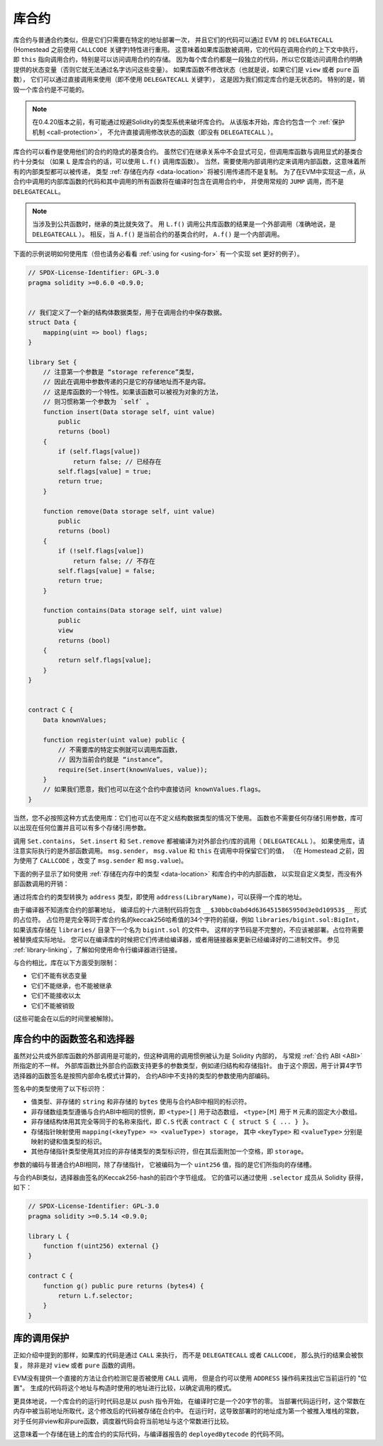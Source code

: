 .. index:: ! library, callcode, delegatecall

.. _libraries:

*********
库合约
*********

库合约与普通合约类似，但是它们只需要在特定的地址部署一次，
并且它们的代码可以通过 EVM 的 ``DELEGATECALL`` (Homestead 之前使用 ``CALLCODE`` 关键字)特性进行重用。
这意味着如果库函数被调用，它的代码在调用合约的上下文中执行，
即 ``this`` 指向调用合约，特别是可以访问调用合约的存储。
因为每个库合约都是一段独立的代码，所以它仅能访问调用合约明确提供的状态变量（否则它就无法通过名字访问这些变量）。
如果库函数不修改状态（也就是说，如果它们是 ``view`` 或者 ``pure`` 函数），
它们可以通过直接调用来使用（即不使用 ``DELEGATECALL`` 关键字），
这是因为我们假定库合约是无状态的。
特别的是，销毁一个库合约是不可能的。

.. note::
    在0.4.20版本之前，有可能通过规避Solidity的类型系统来破坏库合约。
    从该版本开始，库合约包含一个 :ref:`保护机制 <call-protection>`，
    不允许直接调用修改状态的函数（即没有 ``DELEGATECALL`` ）。

库合约可以看作是使用他们的合约的隐式的基类合约。
虽然它们在继承关系中不会显式可见，但调用库函数与调用显式的基类合约十分类似
（如果 ``L`` 是库合约的话，可以使用 ``L.f()`` 调用库函数）。
当然，需要使用内部调用约定来调用内部函数，这意味着所有的内部类型都可以被传递，
类型 :ref:`存储在内存 <data-location>` 将被引用传递而不是复制。
为了在EVM中实现这一点，从合约中调用的内部库函数的代码和其中调用的所有函数将在编译时包含在调用合约中，
并使用常规的 ``JUMP`` 调用，而不是 ``DELEGATECALL``。

.. note::
    当涉及到公共函数时，继承的类比就失效了。
    用 ``L.f()`` 调用公共库函数的结果是一个外部调用（准确地说，是 ``DELEGATECALL`` ）。
    相反，当 ``A.f()`` 是当前合约的基类合约时， ``A.f()`` 是一个内部调用。

.. index:: using for, set

下面的示例说明如何使用库（但也请务必看看 :ref:`using for <using-for>` 有一个实现 set 更好的例子）。

.. code-block:: solidity

    // SPDX-License-Identifier: GPL-3.0
    pragma solidity >=0.6.0 <0.9.0;


    // 我们定义了一个新的结构体数据类型，用于在调用合约中保存数据。
    struct Data {
        mapping(uint => bool) flags;
    }

    library Set {
        // 注意第一个参数是 “storage reference”类型，
        // 因此在调用中参数传递的只是它的存储地址而不是内容。
        // 这是库函数的一个特性。如果该函数可以被视为对象的方法，
        // 则习惯称第一个参数为 `self` 。
        function insert(Data storage self, uint value)
            public
            returns (bool)
        {
            if (self.flags[value])
                return false; // 已经存在
            self.flags[value] = true;
            return true;
        }

        function remove(Data storage self, uint value)
            public
            returns (bool)
        {
            if (!self.flags[value])
                return false; // 不存在
            self.flags[value] = false;
            return true;
        }

        function contains(Data storage self, uint value)
            public
            view
            returns (bool)
        {
            return self.flags[value];
        }
    }


    contract C {
        Data knownValues;

        function register(uint value) public {
            // 不需要库的特定实例就可以调用库函数，
            // 因为当前合约就是 “instance”。
            require(Set.insert(knownValues, value));
        }
        // 如果我们愿意，我们也可以在这个合约中直接访问 knownValues.flags。
    }

当然，您不必按照这种方式去使用库：它们也可以在不定义结构数据类型的情况下使用。
函数也不需要任何存储引用参数，库可以出现在任何位置并且可以有多个存储引用参数。

调用 ``Set.contains``， ``Set.insert`` 和 ``Set.remove`` 都被编译为对外部合约/库的调用（ ``DELEGATECALL`` ）。
如果使用库，请注意实际执行的是外部函数调用。
``msg.sender``， ``msg.value`` 和 ``this`` 在调用中将保留它们的值，
（在 Homestead 之前，因为使用了 ``CALLCODE`` ，改变了 ``msg.sender`` 和 ``msg.value``)。

下面的例子显示了如何使用 :ref:`存储在内存中的类型 <data-location>` 和库合约中的内部函数，
以实现自定义类型，而没有外部函数调用的开销：

.. code-block:: solidity
    :force:

    // SPDX-License-Identifier: GPL-3.0
    pragma solidity ^0.8.0;

    struct bigint {
        uint[] limbs;
    }

    library BigInt {
        function fromUint(uint x) internal pure returns (bigint memory r) {
            r.limbs = new uint[](1);
            r.limbs[0] = x;
        }

        function add(bigint memory a, bigint memory b) internal pure returns (bigint memory r) {
            r.limbs = new uint[](max(a.limbs.length, b.limbs.length));
            uint carry = 0;
            for (uint i = 0; i < r.limbs.length; ++i) {
                uint limbA = limb(a, i);
                uint limbB = limb(b, i);
                unchecked {
                    r.limbs[i] = limbA + limbB + carry;

                    if (limbA + limbB < limbA || (limbA + limbB == type(uint).max && carry > 0))
                        carry = 1;
                    else
                        carry = 0;
                }
            }
            if (carry > 0) {
                // 糟糕，我们必须增加一个 limb
                uint[] memory newLimbs = new uint[](r.limbs.length + 1);
                uint i;
                for (i = 0; i < r.limbs.length; ++i)
                    newLimbs[i] = r.limbs[i];
                newLimbs[i] = carry;
                r.limbs = newLimbs;
            }
        }

        function limb(bigint memory a, uint index) internal pure returns (uint) {
            return index < a.limbs.length ? a.limbs[index] : 0;
        }

        function max(uint a, uint b) private pure returns (uint) {
            return a > b ? a : b;
        }
    }

    contract C {
        using BigInt for bigint;

        function f() public pure {
            bigint memory x = BigInt.fromUint(7);
            bigint memory y = BigInt.fromUint(type(uint).max);
            bigint memory z = x.add(y);
            assert(z.limb(1) > 0);
        }
    }

通过将库合约的类型转换为 ``address`` 类型，即使用 ``address(LibraryName)``，可以获得一个库的地址。

由于编译器不知道库合约的部署地址，
编译后的十六进制代码将包含 ``__$30bbc0abd4d6364515865950d3e0d10953$__`` 形式的占位符。
占位符是完全等同于库合约名的keccak256哈希值的34个字符的前缀，例如 ``libraries/bigint.sol:BigInt``，
如果该库存储在 ``libraries/`` 目录下一个名为 ``bigint.sol`` 的文件中。
这样的字节码是不完整的，不应该被部署。占位符需要被替换成实际地址。
您可以在编译库的时候把它们传递给编译器，或者用链接器来更新已经编译好的二进制文件。
参见 :ref:`library-linking`，了解如何使用命令行编译器进行链接。

与合约相比，库在以下方面受到限制：

- 它们不能有状态变量
- 它们不能继承，也不能被继承
- 它们不能接收以太
- 它们不能被销毁

(这些可能会在以后的时间里被解除)。

.. _library-selectors:
.. index:: ! selector; of a library function

库合约中的函数签名和选择器
==============================================

虽然对公共或外部库函数的外部调用是可能的，但这种调用的调用惯例被认为是 Solidity 内部的，
与常规 :ref:`合约 ABI <ABI>` 所指定的不一样。
外部库函数比外部合约函数支持更多的参数类型，例如递归结构和存储指针。
由于这个原因，用于计算4字节选择器的函数签名是按照内部命名模式计算的，
合约ABI中不支持的类型的参数使用内部编码。

签名中的类型使用了以下标识符：

- 值类型、非存储的 ``string`` 和非存储的 ``bytes`` 使用与合约ABI中相同的标识符。
- 非存储数组类型遵循与合约ABI中相同的惯例，即 ``<type>[]`` 用于动态数组，
  ``<type>[M]`` 用于 ``M`` 元素的固定大小数组。
- 非存储结构体用其完全等同于的名称来指代，即 ``C.S`` 代表 ``contract C { struct S { ... } }``。
- 存储指针映射使用 ``mapping(<keyType> => <valueType>) storage``，
  其中 ``<keyType>`` 和 ``<valueType>`` 分别是映射的键和值类型的标识。
- 其他存储指针类型使用其对应的非存储类型的类型标识符，但在其后面附加一个空格，即 ``storage``。

参数的编码与普通合约ABI相同，除了存储指针，
它被编码为一个 ``uint256`` 值，指的是它们所指向的存储槽。

与合约ABI类似，选择器由签名的Keccak256-hash的前四个字节组成。
它的值可以通过使用 ``.selector`` 成员从 Solidity 获得，如下：

.. code-block:: solidity

    // SPDX-License-Identifier: GPL-3.0
    pragma solidity >=0.5.14 <0.9.0;

    library L {
        function f(uint256) external {}
    }

    contract C {
        function g() public pure returns (bytes4) {
            return L.f.selector;
        }
    }



.. _call-protection:

库的调用保护
=============================

正如介绍中提到的那样，如果库的代码是通过 ``CALL`` 来执行，
而不是 ``DELEGATECALL`` 或者 ``CALLCODE``，
那么执行的结果会被恢复， 除非是对 ``view`` 或者 ``pure`` 函数的调用。

EVM没有提供一个直接的方法让合约检测它是否被使用 ``CALL`` 调用，
但是合约可以使用 ``ADDRESS`` 操作码来找出它当前运行的 "位置"。
生成的代码将这个地址与构造时使用的地址进行比较，以确定调用的模式。

更具体地说，一个库合约的运行时代码总是以 push 指令开始，
在编译时它是一个20字节的零。
当部署代码运行时，这个常数在内存中被当前地址所取代，这个修改后的代码被存储在合约中。
在运行时，这导致部署时的地址成为第一个被推入堆栈的常数，
对于任何非view和非pure函数，调度器代码会将当前地址与这个常数进行比较。

这意味着一个存储在链上的库合约的实际代码，与编译器报告的 ``deployedBytecode`` 的代码不同。
